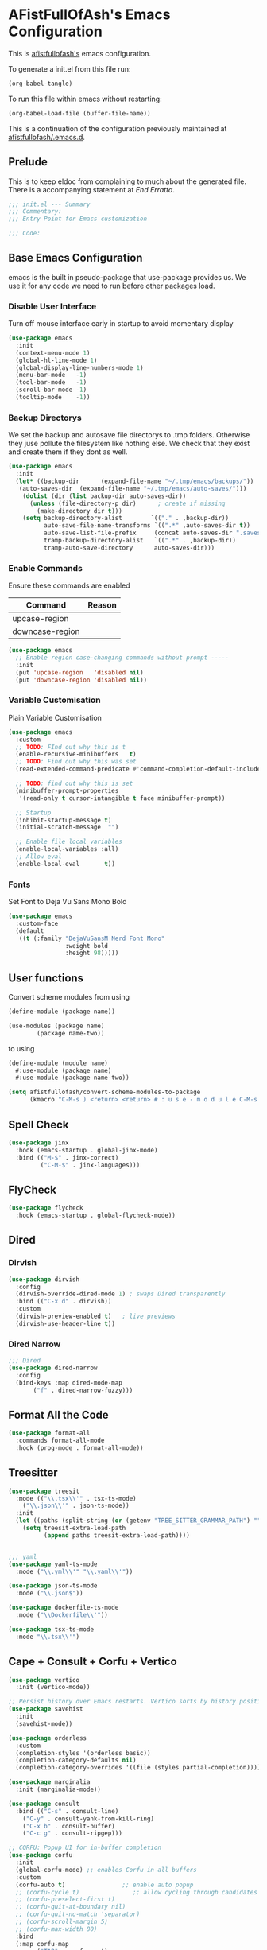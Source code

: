 #+PROPERTY: header-args:emacs-lisp :tangle init.el :exports both :eval never
* AFistFullOfAsh's Emacs Configuration
  This is [[https://github.com/afistfullofash][afistfullofash's]] emacs configuration.

  To generate a init.el from this file run:
  #+begin_src emacs-lisp :tangle no :eval yes:results silent
    (org-babel-tangle)
  #+end_src

  To run this file within emacs without restarting:
  #+begin_src emacs-lisp :tangle no :eval yes :results silent
    (org-babel-load-file (buffer-file-name))
  #+end_src

  This is a continuation of the configuration previously maintained at [[https://github.com/afistfullofash/.emacs.d/tree/master][afistfullofash/.emacs.d]].
  
** Prelude
   This is to keep eldoc from complaining to much about the generated file. There is a accompanying statement at [[*End Errata][End Erratta]].
  
   #+begin_src emacs-lisp
     ;;; init.el --- Summary
     ;;; Commentary:
     ;;; Entry Point for Emacs customization

     ;;; Code:
   #+end_src
   
** Base Emacs Configuration
   emacs is the built in pseudo-package that use-package provides us. We use it for any code we need to run before other packages load.  
*** Disable User Interface
    Turn off mouse interface early in startup to avoid momentary display
    #+begin_src emacs-lisp
      (use-package emacs
        :init
        (context-menu-mode 1)
        (global-hl-line-mode 1)
        (global-display-line-numbers-mode 1)
        (menu-bar-mode   -1)
        (tool-bar-mode   -1)
        (scroll-bar-mode -1)
        (tooltip-mode    -1))
    #+end_src
*** Backup Directorys
    We set the backup and autosave file directorys to .tmp folders. Otherwise they juse pollute the filesystem like nothing else. We check that they exist and create them if they dont as well.
    #+begin_src emacs-lisp
      (use-package emacs
        :init
        (let* ((backup-dir      (expand-file-name "~/.tmp/emacs/backups/"))
      	 (auto-saves-dir  (expand-file-name "~/.tmp/emacs/auto-saves/")))
          (dolist (dir (list backup-dir auto-saves-dir))
            (unless (file-directory-p dir)      ; create if missing
              (make-directory dir t)))
          (setq backup-directory-alist        `(("." . ,backup-dir))
                auto-save-file-name-transforms `((".*" ,auto-saves-dir t))
                auto-save-list-file-prefix     (concat auto-saves-dir ".saves-")
                tramp-backup-directory-alist   `((".*" . ,backup-dir))
                tramp-auto-save-directory      auto-saves-dir)))
    #+end_src

*** Enable Commands
    Ensure these commands are enabled
    | Command         | Reason |
    |-----------------+--------|
    | upcase-region   |        |
    | downcase-region |        |
    #+begin_src emacs-lisp
      (use-package emacs
        ;; Enable region case-changing commands without prompt -----
        :init
        (put 'upcase-region   'disabled nil)
        (put 'downcase-region 'disabled nil))
    #+end_src
    
*** Variable Customisation
    Plain Variable Customisation
    #+begin_src emacs-lisp
      (use-package emacs
        :custom
        ;; TODO: FInd out why this is t
        (enable-recursive-minibuffers   t)
        ;; TODO: Find out why this was set
        (read-extended-command-predicate #'command-completion-default-include-p)

        ;; TODO: find out why this is set
        (minibuffer-prompt-properties
         '(read-only t cursor-intangible t face minibuffer-prompt))

        ;; Startup
        (inhibit-startup-message t)
        (initial-scratch-message  "")

        ;; Enable file local variables
        (enable-local-variables :all)
        ;; Allow eval
        (enable-local-eval       t))
    #+end_src
     
*** Fonts
    Set Font to Deja Vu Sans Mono Bold
    #+begin_src emacs-lisp
      (use-package emacs
        :custom-face
        (default
         ((t (:family "DejaVuSansM Nerd Font Mono"
                      :weight bold
                      :height 98)))))

    #+end_src
** User functions
   Convert scheme modules from using
   #+begin_src scheme :tangle no
     (define-module (package name))

     (use-modules (package name)
     	     (package name-two))
   #+end_src
   to using
   #+begin_src scheme :tangle no
     (define-module (module name)
       #:use-module (package name)
       #:use-module (package name-two))
   #+end_src
    
   #+begin_src emacs-lisp
     (setq afistfullofash/convert-scheme-modules-to-package
           (kmacro "C-M-s ) <return> <return> # : u s e - m o d u l e C-M-s u s e - m o d u l e s <return> C-M-s ( <return> <left> C-SPC C-M-s ) <return> C-w C-r # : u s e - m o d u l e <return> M-f M-f SPC C-y <return>"))
   #+end_src
** Spell Check
   #+begin_src emacs-lisp
     (use-package jinx
       :hook (emacs-startup . global-jinx-mode)
       :bind (("M-$" . jinx-correct)
              ("C-M-$" . jinx-languages)))
   #+end_src
** FlyCheck
   #+begin_src emacs-lisp
     (use-package flycheck
       :hook (emacs-startup . global-flycheck-mode))
   #+end_src
** Dired
*** Dirvish
    #+begin_src emacs-lisp
      (use-package dirvish
        :config
        (dirvish-override-dired-mode 1) ; swaps Dired transparently
        :bind (("C-x d" . dirvish))
        :custom
        (dirvish-preview-enabled t)   ; live previews
        (dirvish-use-header-line t))
    #+end_src
*** Dired Narrow
    #+begin_src emacs-lisp
      ;;; Dired
      (use-package dired-narrow
        :config
        (bind-keys :map dired-mode-map
      	     ("f" . dired-narrow-fuzzy)))

    #+end_src
** Format All the Code
   #+begin_src emacs-lisp :tangle no
     (use-package format-all
       :commands format-all-mode
       :hook (prog-mode . format-all-mode))
   #+end_src
  
** Treesitter
   #+begin_src emacs-lisp
     (use-package treesit
       :mode (("\\.tsx\\'" . tsx-ts-mode)
     	 ("\\.json\\'" . json-ts-mode))
       :init
       (let ((paths (split-string (or (getenv "TREE_SITTER_GRAMMAR_PATH") "") ":" t)))
         (setq treesit-extra-load-path
               (append paths treesit-extra-load-path))))


     ;;; yaml
     (use-package yaml-ts-mode
       :mode ("\\.yml\\'" "\\.yaml\\'"))

     (use-package json-ts-mode
       :mode ("\\.json$"))

     (use-package dockerfile-ts-mode
       :mode ("\\Dockerfile\\'"))

     (use-package tsx-ts-mode
       :mode "\\.tsx\\'")
   #+end_src
    
** Cape + Consult + Corfu + Vertico
   #+begin_src emacs-lisp
     (use-package vertico
       :init (vertico-mode))

     ;; Persist history over Emacs restarts. Vertico sorts by history position.
     (use-package savehist
       :init
       (savehist-mode))

     (use-package orderless
       :custom
       (completion-styles '(orderless basic))
       (completion-category-defaults nil)
       (completion-category-overrides '((file (styles partial-completion)))))

     (use-package marginalia
       :init (marginalia-mode))

     (use-package consult
       :bind (("C-s" . consult-line)
     	 ("C-y" . consult-yank-from-kill-ring)
     	 ("C-x b" . consult-buffer)
     	 ("C-c g" . consult-ripgep)))

     ;; CORFU: Popup UI for in-buffer completion
     (use-package corfu
       :init
       (global-corfu-mode) ;; enables Corfu in all buffers
       :custom
       (corfu-auto t)                ;; enable auto popup
       ;; (corfu-cycle t)               ;; allow cycling through candidates
       ;; (corfu-preselect-first t)
       ;; (corfu-quit-at-boundary nil)
       ;; (corfu-quit-no-match 'separator)
       ;; (corfu-scroll-margin 5)
       ;; (corfu-max-width 80)
       :bind
       (:map corfu-map
             ("TAB" . corfu-next)
             ([tab] . corfu-next)
             ("S-TAB" . corfu-previous)
             ([backtab] . corfu-previous)))

     ;; CAPE: Add extra completion sources to completion-at-point-functions
     (use-package cape
       :bind ("C-c p" . cape-prefix-map) ;; Alternative key: M-<tab>, M-p, M-+
       :init
       ;; Add useful defaults to `completion-at-point-functions`
       (add-hook 'completion-at-point-functions #'cape-dabbrev)
       (add-hook 'completion-at-point-functions #'cape-file)
       (add-hook 'completion-at-point-functions #'cape-keyword)
       (add-hook 'completion-at-point-functions #'cape-elisp-block)
       ;; Optionally:
       ;; (add-to-list 'completion-at-point-functions #'cape-symbol)
       ;; (add-to-list 'completion-at-point-functions #'cape-line)
       )
   #+end_src

** Magit
   #+begin_src emacs-lisp
     ;;; Magit
     (use-package magit
       :bind (("C-c m" . magit-status)))
   #+end_src

** Programming Languages
*** Lisp
**** General
     #+begin_src emacs-lisp
       (use-package paredit
         ;; enable in all the major Lisp modes you care about
         :hook ((emacs-lisp-mode
                 lisp-mode
                 lisp-interaction-mode
       	  sly-mode
                 scheme-mode
                 clojure-mode) . paredit-mode)
         :bind
         ;; let’s make “M-(” wrap the following sexp in parens
         (:map paredit-mode-map
               ("M-(" . paredit-wrap-round)
               ;; some handy defaults you can tweak:
               ("C-M-f" . paredit-forward) 
               ("C-M-b" . paredit-backward)
               ("C-)"   . paredit-forward-slurp-sexp)
               ("C-("   . paredit-forward-barf-sexp))
         :config
         ;; optional: show mismatched parens in fringe
         (show-paren-mode +1))
     #+end_src
**** Common Lisp
     We have a slynk connection running on StumpWM at port 1337 so that we can test changes to the WM without needing to restart all the time.
     #+begin_src emacs-lisp
       (defun connect-to-stumpwm ()
         "Connect to stumpwm on localhost port 4004."
         (interactive)
         (sly-connect "127.0.0.1" 1337))

       (use-package sly
         :bind (("C-c s" . connect-to-stumpwm)))
     #+end_src
**** Scheme
     #+begin_src emacs-lisp
       (use-package geiser
         :custom
         (geiser-default-implementation 'guile)
         (geiser-active-implementations '(guile))
         (geiser-implementations-alist '(((regexp "\\.scm$") guile))))

       (use-package geiser-guile
         :config
         ;; Assuming the Guix checkout is in ~/src/guix.
         (add-to-list 'geiser-guile-load-path "~/src/guix"))
     #+end_src
**** Guix
     #+begin_src emacs-lisp
       (use-package guix
         :config
         ;; Assuming Guix is installed and its environment variables are set up
         ;; (e.g., through your shell's .profile or Guix Home configuration)
         ;; This ensures Emacs-Guix can find Guile modules and Guix commands.

         ;; Optional: If you want to use Emacs-Guix for developing Guix itself
         ;; and have a Guix source checkout, similar to the 'geiser-guile' example.
         ;; Replace "~/src/guix" with the actual path to your Guix source.
         (setq guix-load-path "~/src/guix")	; For Guile modules

         ;; Auto-prettify store file names (e.g., /gnu/store/hash-package-version -> /gnu/store/...-package-version)
         ;;(guix-prettify-store-paths-mode 1)

         ;; Keybindings (optional, often M-x guix is enough to get to the popup)
         (global-set-key (kbd "C-c p") 'guix)	; Example global binding

         ;; You might want to enable `guix-devel-mode` for .scm files
         ;; to get better Guix-specific features when editing package definitions.
         (add-hook 'scheme-mode-hook (lambda ()
                                       (when (string-match-p "\\.scm\\'" (buffer-file-name))
                                         (guix-devel-mode 1))))

         ;; If you're using Guix Home and want to edit your home configuration,
         ;; you might add its path here as well for Geiser/Guix development mode.
         ;; (add-to-list 'geiser-guile-load-path "~/.config/guix/current/share")
         ;; (add-to-list 'geiser-guile-load-path "~/my-guix-home-config-repo")
         )

     #+end_src
*** Terraform
    #+begin_src emacs-lisp
      (use-package terraform-mode
        :hook (terraform-mode . (lambda ()
                                  (add-hook 'before-save-hook #'terraform-format-buffer nil t))))
    #+end_src
*** Rust
    #+begin_src emacs-lisp
      (use-package rustic
        :config
        (setq rustic-format-on-save t)
        :custom
        (rustic-analyzer-command '("rustup" "run" "stable" "rust-analyzer")))
    #+end_src
*** Web
    #+begin_src emacs-lisp
      ;;; web-mode
      (use-package web-mode
        :mode (".svelte$"))

      ;;; Prettier
      (use-package prettier-js
        :hook ((js-mode . prettier-js-mode)
      	 (ts-mode . prettier-js-mode)
      	 (json-ts-mode . prettier-js-mode)))
    #+end_src
** Language Server Protocol
   #+begin_src emacs-lisp
     ;;; Lsp-mode
     (use-package lsp-mode
       :init
       ;; set prefix for lsp-command-keymap (few alternatives - "C-l", "C-c l")
       (setq lsp-keymap-prefix "C-c l")
       :hook ((terraform-mode . lsp)
     	 (tsx-ts-mode . lsp))
       :magic (".svelte$" . lsp)
       :commands lsp)

     (use-package lsp-ui
       :commands lsp-ui-mode)

     (use-package lsp-scheme
       :after lsp-mode
       :custom
       ;; One of: "guile"  "chicken"  "gambit"  "chez"  "racket" …
       ;; Pick the implementation you'll use most often.
       (lsp-scheme-implementation "guile")  ; change to "chicken" etc. if needed
       ;; If you keep multiple Schemes, make it project-specific:
       ;; (dir-locals-set-class-variables
       ;;  'my-scheme
       ;;  '((scheme-mode . ((lsp-scheme-implementation . "chicken")))))
       ;; (dir-locals-set-directory-class "/path/to/project/" 'my-scheme)
       )

   #+end_src
** Org Mode
   #+begin_src emacs-lisp
     (use-package org
       :defer t
       :custom
       (org-directory "~/org/")
       (org-adapt-indentation t)
       (org-todo-keywords '((sequence
     			"TODO(t)" "DOING(d!)" "ISSUES(i@!)" "WAITING(w@!)"
     			"|"
     			"DONE(D!)" "CANCELLED(c@/!)")))
       :bind
       (("C-c l" . org-store-link)))
   #+end_src
*** Org Agenda
    #+begin_src emacs-lisp
      (use-package org
        :defer t
        :config
        ;; We need to filter out the org files from the org directory and then remove files marked for the trash
        (setq org-agenda-files (-filter (lambda (el)
                  			    (if (or (not (string-match-p ".#" el))
              				    (not (string-match-p ".trash/" el))) el))
                  			  (directory-files-recursively org-directory "org")))
        :bind (("C-c a" . org-agenda)))
    #+end_src
*** Org Babel
    #+begin_src emacs-lisp
      (use-package org
        :defer t
        :custom
        (org-babel-lisp-eval-fn "sly-eval")
        ;; Suppress confirmation prompts
        (org-confirm-babel-evaluate nil)
        ;; Shell defaults
        (org-babel-sh-command "bash")
        (org-babel-default-header-args:sh
         '((:results . "output replace")
           (:exports . "both")
           (:session . nil)
           (:cache . "no")))
        ;; Scheme defaults (override `org-babel-scheme-command` if you use another impl)
        (org-babel-scheme-command "guile")
        (org-babel-default-header-args:scheme
         '((:results . "output replace")
           (:exports . "both")
           (:session . nil)
           (:cache . "no")))
        ;; Emacs-Lisp defaults
        ;; (no external REPL, just evaluates in the current Emacs session)
        (org-babel-default-header-args:emacs-lisp
         '((:results . "output replace")
           (:exports . "both")
           (:cache   . "no")))
        :config
        (add-hook 'org-src-mode-hook
                  (lambda ()
                    (when (derived-mode-p 'emacs-lisp-mode)
                      (flycheck-mode -1))))
        ;; Enable shell, Scheme and Emacs-Lisp in Org Babel
        (org-babel-do-load-languages
         'org-babel-load-languages
         '((shell       . t)
           (scheme      . t)
           (emacs-lisp  . t)
           (lisp . t))))
    #+end_src
*** Org Indent
    #+begin_src emacs-lisp :tangle no
      (use-package org-indent
        :diminish
        :hook (org-mode . org-indent-mode)
        :custom
        (org-indent-indentation-per-level 1)
        (org-indent-mode-turns-off-org-adapt-indentation nil)
        (org-indent-mode-turns-on-hiding-stars nil))
    #+end_src
*** Org Journal
    Switching between this is Org Roam
    #+begin_src emacs-lisp
      (defun afistfullofash/org-journal-find-location ()
        ;; Open today's journal, but specify a non-nil prefix argument in order to
        ;; inhibit inserting the heading; org-capture will insert the heading.
        (org-journal-new-entry t)
        (unless (eq org-journal-file-type 'daily)
          (org-narrow-to-subtree))
        (goto-char (point-max)))

      (use-package org-journal
        :init
        ;; Change default prefix key; needs to be set before loading org-journal
        (setq org-journal-prefix-key "C-c j ")
        (setq org-journal-dir "~/org/journal/"        ;; change to where you want your journals
          	org-journal-date-prefix "#+TITLE: "
          	org-journal-file-format "%Y-%m-%d.org"
          	org-journal-date-format "%A, %d %B %Y")
        :bind
        (("C-c j n" . org-journal-new-entry)
         ("C-c j s" . org-journal-new-scheduled-entry))
        :custom
        (org-journal-dir "~/org/journal/")
        (org-journal-date-format "%A, %d %B %Y"))
    #+end_src
*** Org Roam
    #+begin_src emacs-lisp
      (use-package org-roam
        :hook
        (after-init . (org-roam-db-autosync-mode))
        :bind (("C-c n n" . org-roam-capture)
      	 ("C-c n l" . org-roam-buffer-toggle)
      	 ("C-c n f" . org-roam-node-find)
      	 ("C-c n i" . org-roam-node-insert))
        :custom
        (org-roam-node-display-template (concat "${title:*} " (propertize "${tags:10}" 'face 'org-tag)))
        (org-roam-directory (file-truename "~/org")))
    #+end_src
*** Org Capture
**** Templates
     Capture a Journal Entry
     #+begin_src emacs-lisp
       (use-package org
         :bind ("C-c c" . org-capture)
         :custom
         (org-default-notes-file (concat org-directory "/notes.org"))
         (org-capture-templates '(("t" "Todo" plain (file "~/org/Inbox.org")
       			    "* TODO %^{Title}\n  Added: %U\n%i%?")
       			   ("j" "Journal entry" plain (function afistfullofash/org-journal-find-location)
       			    "* %(format-time-string org-journal-time-format)%^{Title}\n  %U\n%i%?"
       			    :jump-to-captured t :immediate-finish t))))
     #+end_src
** Visual
*** Expand Region
    #+begin_src emacs-lisp
      (use-package expand-region
        :bind (("C-=" . er/expand-region)  ;; grow region (like many IDEs)
               ("C--" . er/contract-region)) ;; shrink region
        :init
        (setq expand-region-fast-keys-enabled t))
    #+end_src
*** Undo Tree
    #+begin_src emacs-lisp
      (use-package undo-tree
        :diminish undo-tree-mode
        :init
        (let ((undo-dir (expand-file-name "undo-tree/" (getenv "XDG_CACHE_HOME"))))
          (unless (file-directory-p undo-dir)
            (make-directory undo-dir t))
          (setq undo-tree-history-directory-alist `((".*" . ,undo-dir))
      	  undo-tree-auto-save-history t))
        (global-undo-tree-mode))
    #+end_src
*** Indent Bars
    #+begin_src emacs-lisp
      (use-package indent-bars
        :hook ((yaml-mode . indent-bars-mode)
       	 (python-mode . indent-bars-mode)))
    #+end_src
*** Themeing
**** Icons
***** Nerd Fonts
      #+begin_src emacs-lisp
	(use-package nerd-icons
	  ;; :custom
	  ;; The Nerd Font you want to use in GUI
	  ;; "Symbols Nerd Font Mono" is the default and is recommended
	  ;; but you can use any other Nerd Font if you want
	  ;; (nerd-icons-font-family "Symbols Nerd Font Mono")
	  )
      #+end_src
***** All the Icons
      This appears to be less supported by the packages we are now using. We got the suggestion from https://github.com/james-stoup/org-mode-better-defaults/tree/main.
      It is disabled for now
      #+begin_src emacs-lisp :tangle no
	(use-package all-the-icons
	  :if (display-graphic-p))
      #+end_src
**** Iconify Mode Line
     #+begin_src emacs-lisp :tangle no
       (use-package mode-icons
         :init
         (mode-icons-mode))
     #+end_src
**** Diredfl
     #+begin_src emacs-lisp :tangle no
       (use-package diredfl
         :custom
         (diredfl-global-mode t))
     #+end_src
**** Doom
***** Doom Modeline
      #+begin_src emacs-lisp
	(use-package doom-modeline
	  :hook (after-init . doom-modeline-mode))
      #+end_src
***** Doom Themes
      #+begin_src emacs-lisp
	(use-package doom-themes
	  :custom
	  ;; Global settings (defaults)
	  (doom-themes-enable-bold t)   ; if nil, bold is universally disabled
	  (doom-themes-enable-italic t) ; if nil, italics is universally disabled
	  ;; for treemacs users
	  ;; (doom-themes-treemacs-theme "doom-atom") ; use "doom-colors" for less minimal icon theme
	  :config
	  (load-theme 'doom-dracula t)

	  ;; Enable flashing mode-line on errors
	  (doom-themes-visual-bell-config)
	  ;; or for treemacs users
	  ;; (doom-themes-treemacs-config)
	  ;; Corrects (and improves) org-mode's native fontification.
	  (doom-themes-org-config))
      #+end_src
**** Nyan Mode
     #+begin_src emacs-lisp
       (use-package nyan-mode
         :custom
         ;; Fix up Nyan Cat cause she's pretty
         (nyan-animate-nyancat t)
         (nyan-wavy-trail t)
         :init
         (nyan-mode))
     #+end_src
*** Rainbow Delimeters
    #+begin_src emacs-lisp
      (use-package rainbow-delimiters
        :hook (prog-mode . rainbow-delimiters-mode))
    #+end_src
** End Errata
   #+begin_src emacs-lisp
     (provide 'init.el)
     ;;; init.el ends here
   #+end_src
